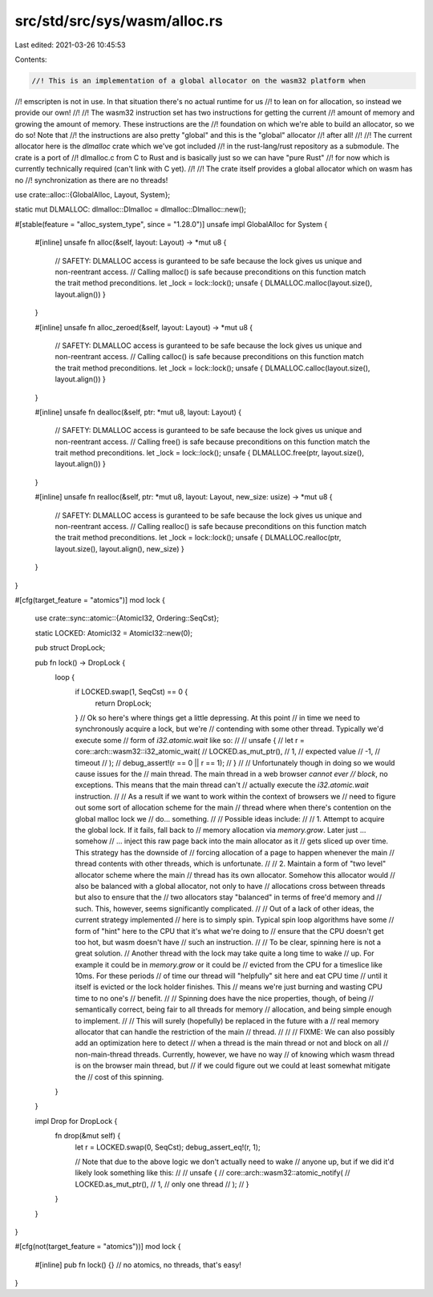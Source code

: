 src/std/src/sys/wasm/alloc.rs
=============================

Last edited: 2021-03-26 10:45:53

Contents:

.. code-block:: rs

    //! This is an implementation of a global allocator on the wasm32 platform when
//! emscripten is not in use. In that situation there's no actual runtime for us
//! to lean on for allocation, so instead we provide our own!
//!
//! The wasm32 instruction set has two instructions for getting the current
//! amount of memory and growing the amount of memory. These instructions are the
//! foundation on which we're able to build an allocator, so we do so! Note that
//! the instructions are also pretty "global" and this is the "global" allocator
//! after all!
//!
//! The current allocator here is the `dlmalloc` crate which we've got included
//! in the rust-lang/rust repository as a submodule. The crate is a port of
//! dlmalloc.c from C to Rust and is basically just so we can have "pure Rust"
//! for now which is currently technically required (can't link with C yet).
//!
//! The crate itself provides a global allocator which on wasm has no
//! synchronization as there are no threads!

use crate::alloc::{GlobalAlloc, Layout, System};

static mut DLMALLOC: dlmalloc::Dlmalloc = dlmalloc::Dlmalloc::new();

#[stable(feature = "alloc_system_type", since = "1.28.0")]
unsafe impl GlobalAlloc for System {
    #[inline]
    unsafe fn alloc(&self, layout: Layout) -> *mut u8 {
        // SAFETY: DLMALLOC access is guranteed to be safe because the lock gives us unique and non-reentrant access.
        // Calling malloc() is safe because preconditions on this function match the trait method preconditions.
        let _lock = lock::lock();
        unsafe { DLMALLOC.malloc(layout.size(), layout.align()) }
    }

    #[inline]
    unsafe fn alloc_zeroed(&self, layout: Layout) -> *mut u8 {
        // SAFETY: DLMALLOC access is guranteed to be safe because the lock gives us unique and non-reentrant access.
        // Calling calloc() is safe because preconditions on this function match the trait method preconditions.
        let _lock = lock::lock();
        unsafe { DLMALLOC.calloc(layout.size(), layout.align()) }
    }

    #[inline]
    unsafe fn dealloc(&self, ptr: *mut u8, layout: Layout) {
        // SAFETY: DLMALLOC access is guranteed to be safe because the lock gives us unique and non-reentrant access.
        // Calling free() is safe because preconditions on this function match the trait method preconditions.
        let _lock = lock::lock();
        unsafe { DLMALLOC.free(ptr, layout.size(), layout.align()) }
    }

    #[inline]
    unsafe fn realloc(&self, ptr: *mut u8, layout: Layout, new_size: usize) -> *mut u8 {
        // SAFETY: DLMALLOC access is guranteed to be safe because the lock gives us unique and non-reentrant access.
        // Calling realloc() is safe because preconditions on this function match the trait method preconditions.
        let _lock = lock::lock();
        unsafe { DLMALLOC.realloc(ptr, layout.size(), layout.align(), new_size) }
    }
}

#[cfg(target_feature = "atomics")]
mod lock {
    use crate::sync::atomic::{AtomicI32, Ordering::SeqCst};

    static LOCKED: AtomicI32 = AtomicI32::new(0);

    pub struct DropLock;

    pub fn lock() -> DropLock {
        loop {
            if LOCKED.swap(1, SeqCst) == 0 {
                return DropLock;
            }
            // Ok so here's where things get a little depressing. At this point
            // in time we need to synchronously acquire a lock, but we're
            // contending with some other thread. Typically we'd execute some
            // form of `i32.atomic.wait` like so:
            //
            //     unsafe {
            //         let r = core::arch::wasm32::i32_atomic_wait(
            //             LOCKED.as_mut_ptr(),
            //             1,  //     expected value
            //             -1, //     timeout
            //         );
            //         debug_assert!(r == 0 || r == 1);
            //     }
            //
            // Unfortunately though in doing so we would cause issues for the
            // main thread. The main thread in a web browser *cannot ever
            // block*, no exceptions. This means that the main thread can't
            // actually execute the `i32.atomic.wait` instruction.
            //
            // As a result if we want to work within the context of browsers we
            // need to figure out some sort of allocation scheme for the main
            // thread where when there's contention on the global malloc lock we
            // do... something.
            //
            // Possible ideas include:
            //
            // 1. Attempt to acquire the global lock. If it fails, fall back to
            //    memory allocation via `memory.grow`. Later just ... somehow
            //    ... inject this raw page back into the main allocator as it
            //    gets sliced up over time. This strategy has the downside of
            //    forcing allocation of a page to happen whenever the main
            //    thread contents with other threads, which is unfortunate.
            //
            // 2. Maintain a form of "two level" allocator scheme where the main
            //    thread has its own allocator. Somehow this allocator would
            //    also be balanced with a global allocator, not only to have
            //    allocations cross between threads but also to ensure that the
            //    two allocators stay "balanced" in terms of free'd memory and
            //    such. This, however, seems significantly complicated.
            //
            // Out of a lack of other ideas, the current strategy implemented
            // here is to simply spin. Typical spin loop algorithms have some
            // form of "hint" here to the CPU that it's what we're doing to
            // ensure that the CPU doesn't get too hot, but wasm doesn't have
            // such an instruction.
            //
            // To be clear, spinning here is not a great solution.
            // Another thread with the lock may take quite a long time to wake
            // up. For example it could be in `memory.grow` or it could be
            // evicted from the CPU for a timeslice like 10ms. For these periods
            // of time our thread will "helpfully" sit here and eat CPU time
            // until it itself is evicted or the lock holder finishes. This
            // means we're just burning and wasting CPU time to no one's
            // benefit.
            //
            // Spinning does have the nice properties, though, of being
            // semantically correct, being fair to all threads for memory
            // allocation, and being simple enough to implement.
            //
            // This will surely (hopefully) be replaced in the future with a
            // real memory allocator that can handle the restriction of the main
            // thread.
            //
            //
            // FIXME: We can also possibly add an optimization here to detect
            // when a thread is the main thread or not and block on all
            // non-main-thread threads. Currently, however, we have no way
            // of knowing which wasm thread is on the browser main thread, but
            // if we could figure out we could at least somewhat mitigate the
            // cost of this spinning.
        }
    }

    impl Drop for DropLock {
        fn drop(&mut self) {
            let r = LOCKED.swap(0, SeqCst);
            debug_assert_eq!(r, 1);

            // Note that due to the above logic we don't actually need to wake
            // anyone up, but if we did it'd likely look something like this:
            //
            //     unsafe {
            //         core::arch::wasm32::atomic_notify(
            //             LOCKED.as_mut_ptr(),
            //             1, //     only one thread
            //         );
            //     }
        }
    }
}

#[cfg(not(target_feature = "atomics"))]
mod lock {
    #[inline]
    pub fn lock() {} // no atomics, no threads, that's easy!
}


